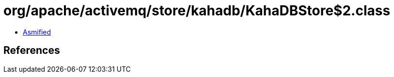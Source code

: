 = org/apache/activemq/store/kahadb/KahaDBStore$2.class

 - link:KahaDBStore$2-asmified.java[Asmified]

== References

